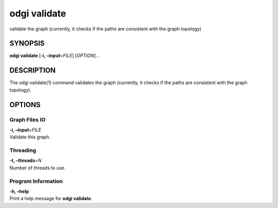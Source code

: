 .. _odgi validate:

#########
odgi validate
#########

validate the graph (currently, it checks if the paths
are consistent with the graph topology)

SYNOPSIS
========

**odgi validate** [**-i, –input**\ =\ *FILE*] [*OPTION*]…

DESCRIPTION
===========

The odgi validate(1) command validates the graph (currently, it checks
if the paths are consistent with the graph topology).

OPTIONS
=======

Graph Files IO
--------------

| **-i, –input**\ =\ *FILE*
| Validate this graph.

Threading
---------

| **-t, –threads**\ =\ *N*
| Number of threads to use.

Program Information
-------------------

| **-h, –help**
| Print a help message for **odgi validate**.

..
	EXIT STATUS
	===========
	
	| **0**
	| Success.
	
	| **1**
	| Failure (syntax or usage error; parameter error; file processing
	  failure; unexpected error).
	
	BUGS
	====
	
	Refer to the **odgi** issue tracker at
	https://github.com/pangenome/odgi/issues.
	
	AUTHORS
	=======
	
	**odgi validate** was written by Andrea Guarracino.
